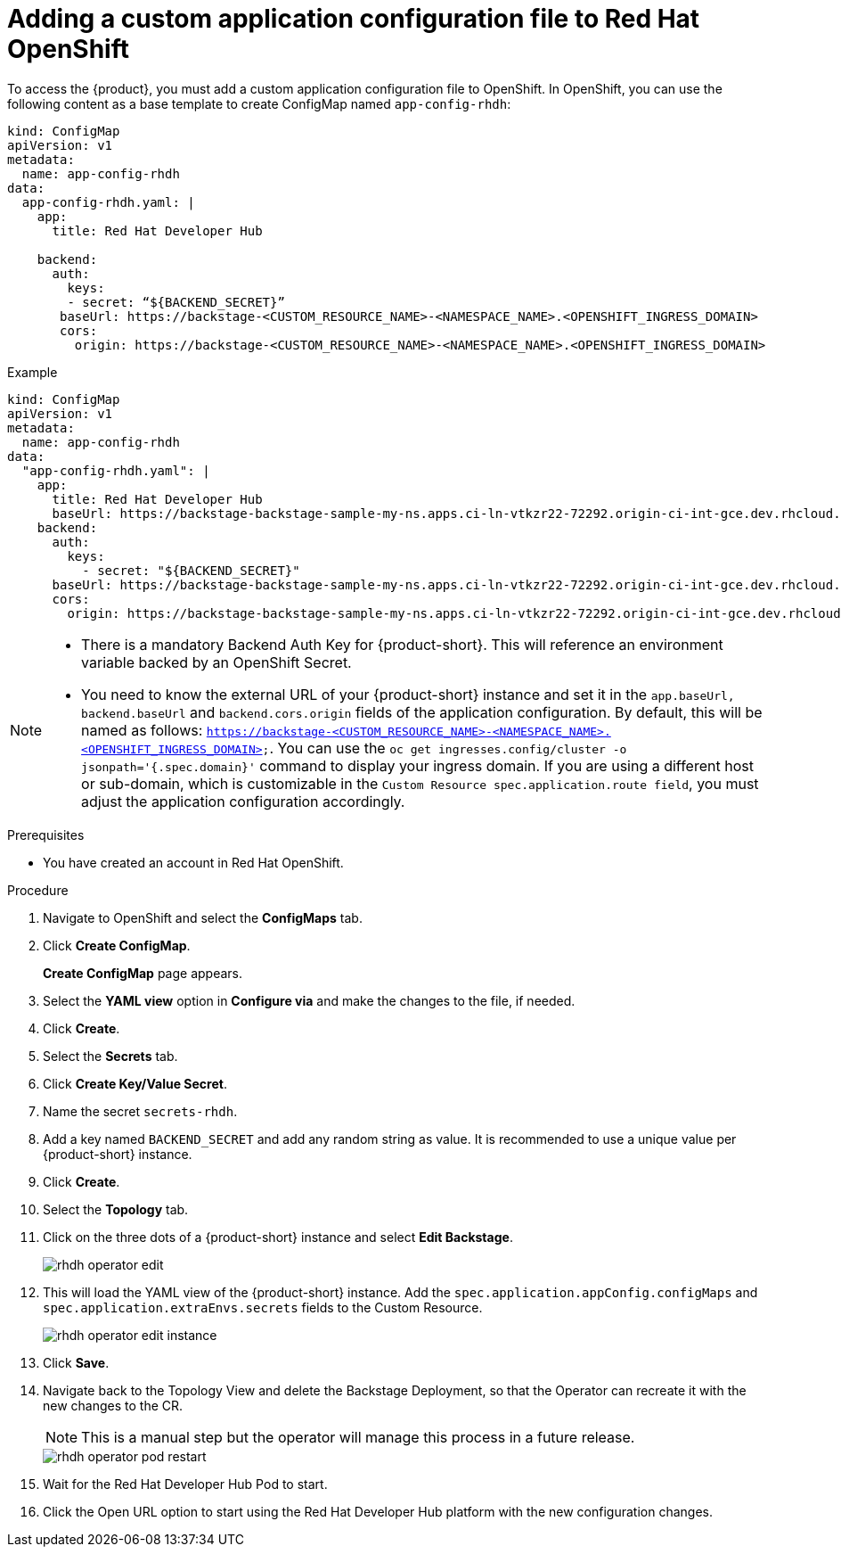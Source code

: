 [id='proc-add-custom-app-file-openshift-operator_{context}']
= Adding a custom application configuration file to Red Hat OpenShift

To access the {product}, you must add a custom application configuration file to OpenShift. In OpenShift, you can use the following content as a base template to create ConfigMap named `app-config-rhdh`:

[source]
----
kind: ConfigMap
apiVersion: v1
metadata:
  name: app-config-rhdh
data:
  app-config-rhdh.yaml: |
    app:
      title: Red Hat Developer Hub

    backend:
      auth:
        keys:
        - secret: “${BACKEND_SECRET}”
       baseUrl: https://backstage-<CUSTOM_RESOURCE_NAME>-<NAMESPACE_NAME>.<OPENSHIFT_INGRESS_DOMAIN>
       cors:
         origin: https://backstage-<CUSTOM_RESOURCE_NAME>-<NAMESPACE_NAME>.<OPENSHIFT_INGRESS_DOMAIN>
----

.Example
[source]
----
kind: ConfigMap
apiVersion: v1
metadata:
  name: app-config-rhdh
data:
  "app-config-rhdh.yaml": |
    app:
      title: Red Hat Developer Hub
      baseUrl: https://backstage-backstage-sample-my-ns.apps.ci-ln-vtkzr22-72292.origin-ci-int-gce.dev.rhcloud.com
    backend:
      auth:
        keys:
          - secret: "${BACKEND_SECRET}"
      baseUrl: https://backstage-backstage-sample-my-ns.apps.ci-ln-vtkzr22-72292.origin-ci-int-gce.dev.rhcloud.com
      cors:
        origin: https://backstage-backstage-sample-my-ns.apps.ci-ln-vtkzr22-72292.origin-ci-int-gce.dev.rhcloud.com
----

[NOTE]
====
* There is a mandatory Backend Auth Key for {product-short}. This will reference an environment variable backed by an OpenShift Secret.
* You need to know the external URL of your {product-short} instance and set it in the `app.baseUrl, backend.baseUrl` and `backend.cors.origin` fields of the application configuration. By default, this will be named as follows: `https://backstage-<CUSTOM_RESOURCE_NAME>-<NAMESPACE_NAME>.<OPENSHIFT_INGRESS_DOMAIN>`. You can use the `oc get ingresses.config/cluster -o jsonpath='{.spec.domain}'` command to display your ingress domain. If you are using a different host or sub-domain, which is customizable in the `Custom Resource spec.application.route field`, you must adjust the application configuration accordingly.
====

.Prerequisites

* You have created an account in Red Hat OpenShift.

.Procedure

. Navigate to OpenShift and select the *ConfigMaps* tab.
. Click *Create ConfigMap*.
+
*Create ConfigMap* page appears.
. Select the *YAML view* option in *Configure via* and make the changes to the file, if needed.
. Click *Create*.

. Select the *Secrets* tab.
. Click *Create Key/Value Secret*.
. Name the secret `secrets-rhdh`.
. Add a key named `BACKEND_SECRET` and add any random string as value. It is recommended to use a unique value per {product-short} instance.
. Click *Create*.
. Select the *Topology* tab.
. Click on the three dots of a {product-short} instance and select *Edit Backstage*.
+
image::rhdh/rhdh-operator-edit.png[]
. This will load the YAML view of the {product-short} instance. Add the `spec.application.appConfig.configMaps` and `spec.application.extraEnvs.secrets` fields to the Custom Resource.
+
image::rhdh/rhdh-operator-edit-instance.png[]
. Click *Save*.
. Navigate back to the Topology View and delete the Backstage Deployment, so that the Operator can recreate it with the new changes to the CR.
+
[NOTE] 
====
This is a manual step but the operator will manage this process in a future release.
====
+
image::rhdh/rhdh-operator-pod-restart.png[]
. Wait for the Red Hat Developer Hub Pod to start.
. Click the Open URL option to start using the Red Hat Developer Hub platform with the new configuration changes.




// . Go to the *Helm* tab.
// +
// The list of Helm Releases appears on the page.
// . Click the three dots of a Helm release and select *Upgrade*.
// . Add the following values in *Root Schema -> Backstage Chart Schema ->  Backstage Parameters -> Extra App Configuration files to inline into command arguments*:
// +
// --
// * *ConfigMapRef*: `app-config-rhdh`
// * *filename*: `app-config-rhdh.yaml`
// --
// . Click *Upgrade*.

// . Alternatively, go to the YAML view for the helm values and set the value of `upstream.backstage.command` to `[]`.
// . Click *Upgrade*.




